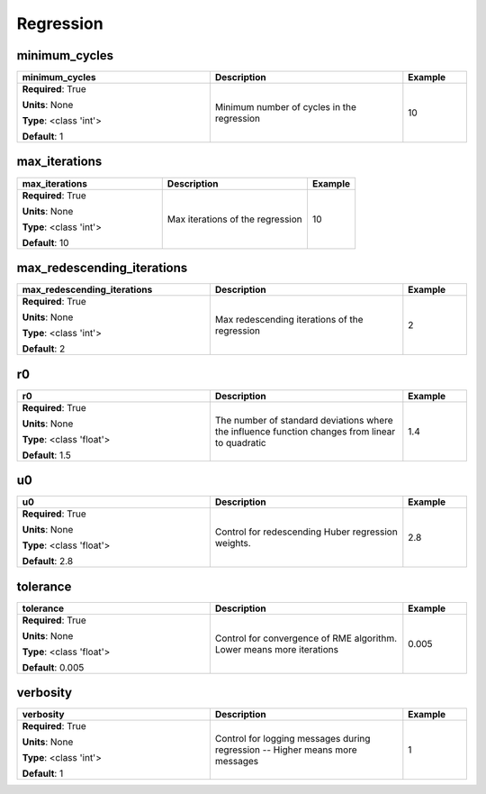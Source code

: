 .. role:: red
.. role:: blue
.. role:: navy

Regression
==========


:navy:`minimum_cycles`
~~~~~~~~~~~~~~~~~~~~~~

.. container::

   .. table::
       :class: tight-table
       :widths: 45 45 15

       +----------------------------------------------+-----------------------------------------------+----------------+
       | **minimum_cycles**                           | **Description**                               | **Example**    |
       +==============================================+===============================================+================+
       | **Required**: :red:`True`                    | Minimum number of cycles in the regression    | 10             |
       |                                              |                                               |                |
       | **Units**: None                              |                                               |                |
       |                                              |                                               |                |
       | **Type**: <class 'int'>                      |                                               |                |
       |                                              |                                               |                |
       |                                              |                                               |                |
       |                                              |                                               |                |
       |                                              |                                               |                |
       |                                              |                                               |                |
       |                                              |                                               |                |
       | **Default**: 1                               |                                               |                |
       |                                              |                                               |                |
       |                                              |                                               |                |
       +----------------------------------------------+-----------------------------------------------+----------------+

:navy:`max_iterations`
~~~~~~~~~~~~~~~~~~~~~~

.. container::

   .. table::
       :class: tight-table
       :widths: 45 45 15

       +----------------------------------------------+-----------------------------------------------+----------------+
       | **max_iterations**                           | **Description**                               | **Example**    |
       +==============================================+===============================================+================+
       | **Required**: :red:`True`                    | Max iterations of the regression              | 10             |
       |                                              |                                               |                |
       | **Units**: None                              |                                               |                |
       |                                              |                                               |                |
       | **Type**: <class 'int'>                      |                                               |                |
       |                                              |                                               |                |
       |                                              |                                               |                |
       |                                              |                                               |                |
       |                                              |                                               |                |
       |                                              |                                               |                |
       |                                              |                                               |                |
       | **Default**: 10                              |                                               |                |
       |                                              |                                               |                |
       |                                              |                                               |                |
       +----------------------------------------------+-----------------------------------------------+----------------+

:navy:`max_redescending_iterations`
~~~~~~~~~~~~~~~~~~~~~~~~~~~~~~~~~~~

.. container::

   .. table::
       :class: tight-table
       :widths: 45 45 15

       +----------------------------------------------+-----------------------------------------------+----------------+
       | **max_redescending_iterations**              | **Description**                               | **Example**    |
       +==============================================+===============================================+================+
       | **Required**: :red:`True`                    | Max redescending iterations of the regression | 2              |
       |                                              |                                               |                |
       | **Units**: None                              |                                               |                |
       |                                              |                                               |                |
       | **Type**: <class 'int'>                      |                                               |                |
       |                                              |                                               |                |
       |                                              |                                               |                |
       |                                              |                                               |                |
       |                                              |                                               |                |
       |                                              |                                               |                |
       |                                              |                                               |                |
       | **Default**: 2                               |                                               |                |
       |                                              |                                               |                |
       |                                              |                                               |                |
       +----------------------------------------------+-----------------------------------------------+----------------+

:navy:`r0`
~~~~~~~~~~

.. container::

   .. table::
       :class: tight-table
       :widths: 45 45 15

       +----------------------------------------------+-----------------------------------------------+----------------+
       | **r0**                                       | **Description**                               | **Example**    |
       +==============================================+===============================================+================+
       | **Required**: :red:`True`                    | The number of standard deviations where the   | 1.4            |
       |                                              | influence function changes from linear to     |                |
       | **Units**: None                              | quadratic                                     |                |
       |                                              |                                               |                |
       | **Type**: <class 'float'>                    |                                               |                |
       |                                              |                                               |                |
       |                                              |                                               |                |
       |                                              |                                               |                |
       |                                              |                                               |                |
       |                                              |                                               |                |
       |                                              |                                               |                |
       | **Default**: 1.5                             |                                               |                |
       |                                              |                                               |                |
       |                                              |                                               |                |
       +----------------------------------------------+-----------------------------------------------+----------------+

:navy:`u0`
~~~~~~~~~~

.. container::

   .. table::
       :class: tight-table
       :widths: 45 45 15

       +----------------------------------------------+-----------------------------------------------+----------------+
       | **u0**                                       | **Description**                               | **Example**    |
       +==============================================+===============================================+================+
       | **Required**: :red:`True`                    | Control for redescending Huber regression     | 2.8            |
       |                                              | weights.                                      |                |
       | **Units**: None                              |                                               |                |
       |                                              |                                               |                |
       | **Type**: <class 'float'>                    |                                               |                |
       |                                              |                                               |                |
       |                                              |                                               |                |
       |                                              |                                               |                |
       |                                              |                                               |                |
       |                                              |                                               |                |
       |                                              |                                               |                |
       | **Default**: 2.8                             |                                               |                |
       |                                              |                                               |                |
       |                                              |                                               |                |
       +----------------------------------------------+-----------------------------------------------+----------------+

:navy:`tolerance`
~~~~~~~~~~~~~~~~~

.. container::

   .. table::
       :class: tight-table
       :widths: 45 45 15

       +----------------------------------------------+-----------------------------------------------+----------------+
       | **tolerance**                                | **Description**                               | **Example**    |
       +==============================================+===============================================+================+
       | **Required**: :red:`True`                    | Control for convergence of RME algorithm.     | 0.005          |
       |                                              | Lower means more iterations                   |                |
       | **Units**: None                              |                                               |                |
       |                                              |                                               |                |
       | **Type**: <class 'float'>                    |                                               |                |
       |                                              |                                               |                |
       |                                              |                                               |                |
       |                                              |                                               |                |
       |                                              |                                               |                |
       |                                              |                                               |                |
       |                                              |                                               |                |
       | **Default**: 0.005                           |                                               |                |
       |                                              |                                               |                |
       |                                              |                                               |                |
       +----------------------------------------------+-----------------------------------------------+----------------+

:navy:`verbosity`
~~~~~~~~~~~~~~~~~

.. container::

   .. table::
       :class: tight-table
       :widths: 45 45 15

       +----------------------------------------------+-----------------------------------------------+----------------+
       | **verbosity**                                | **Description**                               | **Example**    |
       +==============================================+===============================================+================+
       | **Required**: :red:`True`                    | Control for logging messages during           | 1              |
       |                                              | regression -- Higher means more messages      |                |
       | **Units**: None                              |                                               |                |
       |                                              |                                               |                |
       | **Type**: <class 'int'>                      |                                               |                |
       |                                              |                                               |                |
       |                                              |                                               |                |
       |                                              |                                               |                |
       |                                              |                                               |                |
       |                                              |                                               |                |
       |                                              |                                               |                |
       | **Default**: 1                               |                                               |                |
       |                                              |                                               |                |
       |                                              |                                               |                |
       +----------------------------------------------+-----------------------------------------------+----------------+
